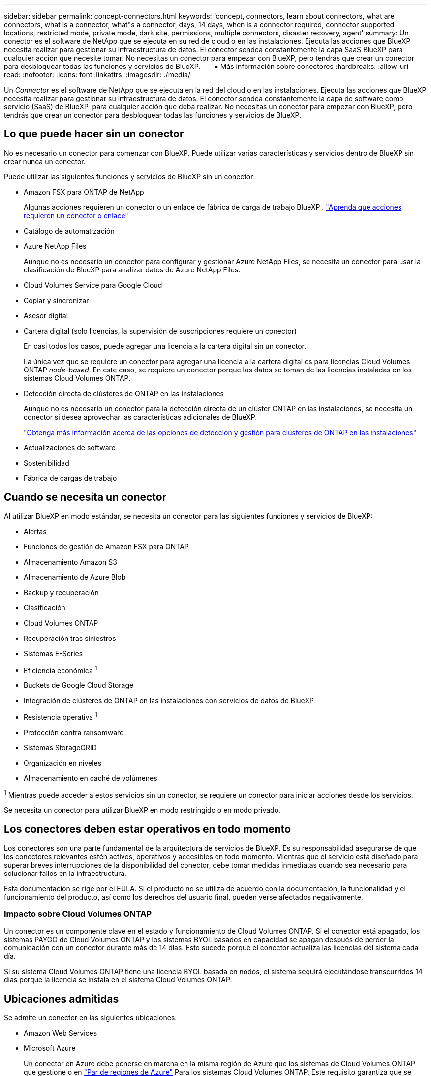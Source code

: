 ---
sidebar: sidebar 
permalink: concept-connectors.html 
keywords: 'concept, connectors, learn about connectors, what are connectors, what is a connector, what"s a connector, days, 14 days, when is a connector required, connector supported locations, restricted mode, private mode, dark site, permissions, multiple connectors, disaster recovery, agent' 
summary: Un conector es el software de NetApp que se ejecuta en su red de cloud o en las instalaciones. Ejecuta las acciones que BlueXP necesita realizar para gestionar su infraestructura de datos. El conector sondea constantemente la capa SaaS BlueXP para cualquier acción que necesite tomar. No necesitas un conector para empezar con BlueXP, pero tendrás que crear un conector para desbloquear todas las funciones y servicios de BlueXP. 
---
= Más información sobre conectores
:hardbreaks:
:allow-uri-read: 
:nofooter: 
:icons: font
:linkattrs: 
:imagesdir: ./media/


[role="lead"]
Un _Connector_ es el software de NetApp que se ejecuta en la red del cloud o en las instalaciones. Ejecuta las acciones que BlueXP necesita realizar para gestionar su infraestructura de datos. El conector sondea constantemente la capa de software como servicio (SaaS) de BlueXP  para cualquier acción que deba realizar. No necesitas un conector para empezar con BlueXP, pero tendrás que crear un conector para desbloquear todas las funciones y servicios de BlueXP.



== Lo que puede hacer sin un conector

No es necesario un conector para comenzar con BlueXP. Puede utilizar varias características y servicios dentro de BlueXP sin crear nunca un conector.

Puede utilizar las siguientes funciones y servicios de BlueXP sin un conector:

* Amazon FSX para ONTAP de NetApp
+
Algunas acciones requieren un conector o un enlace de fábrica de carga de trabajo BlueXP . https://docs.netapp.com/us-en/bluexp-fsx-ontap/start/concept-fsx-aws.html["Aprenda qué acciones requieren un conector o enlace"^]

* Catálogo de automatización
* Azure NetApp Files
+
Aunque no es necesario un conector para configurar y gestionar Azure NetApp Files, se necesita un conector para usar la clasificación de BlueXP para analizar datos de Azure NetApp Files.

* Cloud Volumes Service para Google Cloud
* Copiar y sincronizar
* Asesor digital
* Cartera digital (solo licencias, la supervisión de suscripciones requiere un conector)
+
En casi todos los casos, puede agregar una licencia a la cartera digital sin un conector.

+
La única vez que se requiere un conector para agregar una licencia a la cartera digital es para licencias Cloud Volumes ONTAP _node-based_. En este caso, se requiere un conector porque los datos se toman de las licencias instaladas en los sistemas Cloud Volumes ONTAP.

* Detección directa de clústeres de ONTAP en las instalaciones
+
Aunque no es necesario un conector para la detección directa de un clúster ONTAP en las instalaciones, se necesita un conector si desea aprovechar las características adicionales de BlueXP.

+
https://docs.netapp.com/us-en/bluexp-ontap-onprem/task-discovering-ontap.html["Obtenga más información acerca de las opciones de detección y gestión para clústeres de ONTAP en las instalaciones"^]

* Actualizaciones de software
* Sostenibilidad
* Fábrica de cargas de trabajo




== Cuando se necesita un conector

Al utilizar BlueXP en modo estándar, se necesita un conector para las siguientes funciones y servicios de BlueXP:

* Alertas
* Funciones de gestión de Amazon FSX para ONTAP
* Almacenamiento Amazon S3
* Almacenamiento de Azure Blob
* Backup y recuperación
* Clasificación
* Cloud Volumes ONTAP
* Recuperación tras siniestros
* Sistemas E-Series
* Eficiencia económica ^1^
* Buckets de Google Cloud Storage
* Integración de clústeres de ONTAP en las instalaciones con servicios de datos de BlueXP
* Resistencia operativa ^1^
* Protección contra ransomware
* Sistemas StorageGRID
* Organización en niveles
* Almacenamiento en caché de volúmenes


^1^ Mientras puede acceder a estos servicios sin un conector, se requiere un conector para iniciar acciones desde los servicios.

Se necesita un conector para utilizar BlueXP en modo restringido o en modo privado.



== Los conectores deben estar operativos en todo momento

Los conectores son una parte fundamental de la arquitectura de servicios de BlueXP. Es su responsabilidad asegurarse de que los conectores relevantes estén activos, operativos y accesibles en todo momento. Mientras que el servicio está diseñado para superar breves interrupciones de la disponibilidad del conector, debe tomar medidas inmediatas cuando sea necesario para solucionar fallos en la infraestructura.

Esta documentación se rige por el EULA. Si el producto no se utiliza de acuerdo con la documentación, la funcionalidad y el funcionamiento del producto, así como los derechos del usuario final, pueden verse afectados negativamente.



=== Impacto sobre Cloud Volumes ONTAP

Un conector es un componente clave en el estado y funcionamiento de Cloud Volumes ONTAP. Si el conector está apagado, los sistemas PAYGO de Cloud Volumes ONTAP y los sistemas BYOL basados en capacidad se apagan después de perder la comunicación con un conector durante más de 14 días. Esto sucede porque el conector actualiza las licencias del sistema cada día.

Si su sistema Cloud Volumes ONTAP tiene una licencia BYOL basada en nodos, el sistema seguirá ejecutándose transcurridos 14 días porque la licencia se instala en el sistema Cloud Volumes ONTAP.



== Ubicaciones admitidas

Se admite un conector en las siguientes ubicaciones:

* Amazon Web Services
* Microsoft Azure
+
Un conector en Azure debe ponerse en marcha en la misma región de Azure que los sistemas de Cloud Volumes ONTAP que gestione o en https://docs.microsoft.com/en-us/azure/availability-zones/cross-region-replication-azure#azure-cross-region-replication-pairings-for-all-geographies["Par de regiones de Azure"^] Para los sistemas Cloud Volumes ONTAP. Este requisito garantiza que se utilice una conexión de enlace privado de Azure entre Cloud Volumes ONTAP y sus cuentas de almacenamiento asociadas. https://docs.netapp.com/us-en/bluexp-cloud-volumes-ontap/task-enabling-private-link.html["Conozca cómo Cloud Volumes ONTAP utiliza un enlace privado de Azure"^]

* Google Cloud
+
Si desea utilizar los servicios de BlueXP con Google Cloud, debe utilizar un conector que se ejecute en Google Cloud.

* En sus instalaciones




== Comunicación con proveedores de cloud

El conector utiliza TLS 1,2 para todas las comunicaciones con AWS, Azure y Google Cloud.



== Modo restringido y modo privado

Para utilizar BlueXP en modo restringido o privado, se inicia con BlueXP instalando el conector y, a continuación, accediendo a la interfaz de usuario que se ejecuta localmente en el conector.

link:concept-modes.html["Obtenga más información sobre los modos de implementación de BlueXP"].



== Cómo crear un conector

Puede crear un conector directamente desde BlueXP , desde el mercado de su proveedor de cloud o instalando manualmente el software en su propio host Linux. La forma de comenzar depende de si está utilizando BlueXP en modo estándar, modo restringido o modo privado.

* link:concept-modes.html["Obtenga más información sobre los modos de implementación de BlueXP"]
* link:task-quick-start-standard-mode.html["Empieza a usar BlueXP en el modo estándar"]
* link:task-quick-start-restricted-mode.html["Empieza a usar BlueXP en modo restringido"]
* link:task-quick-start-private-mode.html["Empieza a usar BlueXP en modo privado"]




== Permisos

Se necesitan permisos específicos para crear el conector directamente desde BlueXP y se necesita otro conjunto de permisos para la propia instancia del conector. Si crea el conector en AWS o Azure directamente desde BlueXP, BlueXP crea el conector con los permisos que necesita.

Cuando se utiliza BlueXP en el modo estándar, la forma de proporcionar permisos depende de cómo tengas previsto crear el Connector.

Para obtener más información sobre cómo configurar permisos, consulte lo siguiente:

* Modo estándar
+
** link:concept-install-options-aws.html["Opciones de instalación de conectores en AWS"]
** link:concept-install-options-azure.html["Opciones de instalación del conector en Azure"]
** link:concept-install-options-google.html["Opciones de instalación del conector en Google Cloud"]
** link:task-install-connector-on-prem.html#step-4-set-up-cloud-permissions["Configure permisos en el cloud para puestas en marcha en las instalaciones"]


* link:task-prepare-restricted-mode.html#step-6-prepare-cloud-permissions["Configure los permisos para el modo restringido"]
* link:task-prepare-private-mode.html#step-6-prepare-cloud-permissions["Configurar permisos para el modo privado"]


Para ver los permisos exactos que el conector necesita para las operaciones diarias, consulte las siguientes páginas:

* link:reference-permissions-aws.html["Conozca cómo el conector utiliza los permisos de AWS"]
* link:reference-permissions-azure.html["Conozca cómo el conector utiliza los permisos de Azure"]
* link:reference-permissions-gcp.html["Descubra cómo el conector utiliza los permisos de Google Cloud"]


Es su responsabilidad actualizar las políticas de Connector a medida que se agregan nuevos permisos en las versiones posteriores. Si se requieren nuevos permisos, se mostrarán en las notas de la versión.



== Actualizaciones de conectores

Normalmente actualizamos el software del conector cada mes para introducir nuevas funciones y para proporcionar mejoras de estabilidad. Mientras que la mayoría de los servicios y características de la plataforma BlueXP  se ofrecen a través de software basado en SaaS, algunas características dependen de la versión del conector. Que incluye gestión de Cloud Volumes ONTAP, gestión de clústeres ONTAP en las instalaciones, configuración y ayuda.

Cuando usas BlueXP en modo estándar o en modo restringido, Connector actualiza automáticamente su software a la última versión, siempre y cuando tenga acceso a Internet saliente para obtener la actualización del software. Si utiliza BlueXP en modo privado, deberá actualizar manualmente el conector.

link:task-upgrade-connector.html["Aprenda a actualizar manualmente el software Connector cuando utilice el modo privado"].



== Mantenimiento del sistema operativo y los equipos virtuales

El mantenimiento del sistema operativo en el host del conector es responsabilidad suya. Por ejemplo, debe aplicar actualizaciones de seguridad al sistema operativo en el host del conector siguiendo los procedimientos estándar de su empresa para la distribución del sistema operativo.

Tenga en cuenta que no es necesario detener ningún servicio en el host de Connector al aplicar actualizaciones de seguridad menores.

Si necesita parar e iniciar el conector VM, debe hacerlo desde la consola de su proveedor de cloud o mediante los procedimientos estándar para la gestión en las instalaciones.

<<Los conectores deben estar operativos en todo momento,Tenga en cuenta que el conector debe estar operativo en todo momento>>.



== Múltiples entornos de trabajo y conectores

Un conector puede gestionar varios entornos de trabajo en BlueXP. El número máximo de entornos de trabajo que debe gestionar un único conector varía. Depende del tipo de entorno laboral, del número de volúmenes, de la cantidad de capacidad que se administra y del número de usuarios.

Si tiene una puesta en marcha a gran escala, trabaje con su representante de NetApp para dimensionar el entorno. Si experimenta algún problema a lo largo del camino, póngase en contacto con nosotros a través del chat en el producto.

En algunos casos, es posible que sólo necesite un conector, pero es posible que necesite dos o más conectores.

A continuación, se muestran algunos ejemplos:

* Tiene un entorno multicloud (por ejemplo, AWS y Azure) y prefiere tener un conector en AWS y otro en Azure. Cada una de ellas gestiona los sistemas Cloud Volumes ONTAP que se ejecutan en estos entornos.
* Un proveedor de servicios puede utilizar una organización de BlueXP  para proporcionar servicios a sus clientes, mientras utiliza otra organización para prestar recuperación ante desastres a una de sus unidades de negocio. Cada organización tendría conectores separados.

